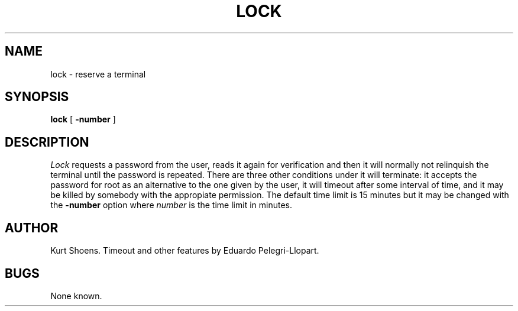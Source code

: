.\" Copyright (c) 1980 Regents of the University of California.
.\" All rights reserved.  The Berkeley software License Agreement
.\" specifies the terms and conditions for redistribution.
.\"
.\"	@(#)lock.1	6.1 (Berkeley) %G%
.\"
.TH LOCK 1 ""
.UC
.SH NAME
lock \- reserve a terminal
.SH SYNOPSIS
.B lock
[
.B \-number
]
.br
.SH DESCRIPTION
.I Lock
requests a password from the user, reads it again for verification and
then it will normally not relinquish the terminal until the password is
repeated. There are three other conditions under it will terminate:
it accepts the password for root as an alternative to the one given
by the user, it will timeout after some interval of time,
and it may be killed by somebody with the appropiate permission.
The default time limit is 15 minutes but it may be changed with the
.B \-number
option where
.I number
is the time limit in minutes.
.SH AUTHOR
Kurt Shoens. Timeout and other features by Eduardo Pelegri-Llopart.
.SH BUGS
None known.

